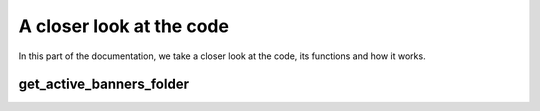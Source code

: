 A closer look at the code
=========================

In this part of the documentation, we take a closer look at the code,
its functions and how it works.

get_active_banners_folder
-------------------------
